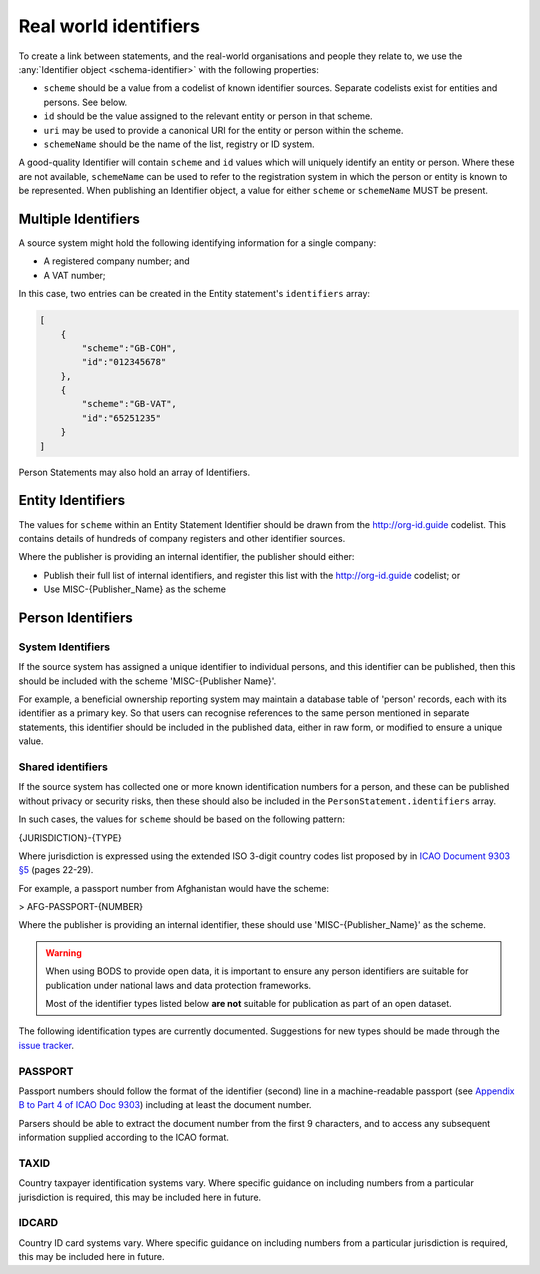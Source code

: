 .. _guidance-identifiers:

Real world identifiers
=============================

To create a link between statements, and the real-world organisations and people they relate to, we use the :any:`Identifier object <schema-identifier>` with the following properties:

* ``scheme`` should be a value from a codelist of known identifier sources. Separate codelists exist for entities and persons. See below.

* ``id`` should be the value assigned to the relevant entity or person in that scheme.

* ``uri`` may be used to provide a canonical URI for the entity or person within the scheme.

* ``schemeName`` should be the name of the list, registry or ID system.

A good-quality Identifier will contain ``scheme`` and ``id`` values which will uniquely identify an entity or person. Where these are not available, ``schemeName`` can be used to refer to the registration system in which the person or entity is known to be represented. When publishing an Identifier object, a value for either ``scheme`` or ``schemeName`` MUST be present.


Multiple Identifiers
--------------------

A source system might hold the following identifying information for a single company:

- A registered company number; and
- A VAT number;

In this case, two entries can be created in the Entity statement's ``identifiers`` array:

.. code-block:: json

    [
        {
            "scheme":"GB-COH",
            "id":"012345678"
        },
        {
            "scheme":"GB-VAT",
            "id":"65251235"
        }
    ]

Person Statements may also hold an array of Identifiers.


Entity Identifiers
------------------

The values for ``scheme`` within an Entity Statement Identifier should be drawn from the `http://org-id.guide <http://org-id.guide>`_ codelist. This contains details of hundreds of company registers and other identifier sources. 

Where the publisher is providing an internal identifier, the publisher should either:

* Publish their full list of internal identifiers, and register this list with the `http://org-id.guide <http://org-id.guide>`_ codelist; or
* Use MISC-{Publisher_Name} as the scheme


Person Identifiers
------------------

System Identifiers
++++++++++++++++++

If the source system has assigned a unique identifier to individual persons, and this identifier can be published, then this should be included with the scheme 'MISC-{Publisher Name}'.

For example, a beneficial ownership reporting system may maintain a database table of 'person' records, each with its identifier as a primary key. So that users can recognise references to the same person mentioned in separate statements, this identifier should be included in the published data, either in raw form, or modified to ensure a unique value. 


Shared identifiers
++++++++++++++++++

If the source system has collected one or more known identification numbers for a person, and these can be published without privacy or security risks, then these should also be included in the ``PersonStatement.identifiers`` array. 

In such cases, the values for ``scheme`` should be based on the following pattern:

{JURISDICTION}-{TYPE}

Where jurisdiction is expressed using the extended ISO 3-digit country codes list proposed by in `ICAO Document 9303 §5 <http://www.icao.int/publications/Documents/9303_p3_cons_en.pdf>`_ (pages 22-29).

For example, a passport number from Afghanistan would have the scheme:

> AFG-PASSPORT-{NUMBER}

Where the publisher is providing an internal identifier, these should use 'MISC-{Publisher_Name}' as the scheme.

.. warning:: 

  When using BODS to provide open data, it is important to ensure any person identifiers are suitable for publication under national laws and data protection frameworks.

  Most of the identifier types listed below **are not** suitable for publication as part of an open dataset.


The following identification types are currently documented. Suggestions for new types should be made through the `issue tracker <https://github.com/openownership/data-standard/issues>`_. 

PASSPORT
++++++++

Passport numbers should follow the format of the identifier (second) line in a machine-readable passport (see `Appendix B to Part 4 of ICAO Doc 9303 <http://www.icao.int/publications/Documents/9303_p4_cons_en.pdf>`_) including at least the document number. 

Parsers should be able to extract the document number from the first 9 characters, and to access any subsequent information supplied according to the ICAO format.

TAXID
+++++

Country taxpayer identification systems vary. Where specific guidance on including numbers from a particular jurisdiction is required, this may be included here in future.

IDCARD
++++++

Country ID card systems vary. Where specific guidance on including numbers from a particular jurisdiction is required, this may be included here in future.







